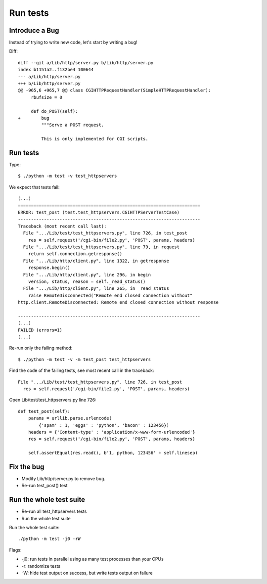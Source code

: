 +++++++++
Run tests
+++++++++

Introduce a Bug
===============

Instead of trying to write new code, let's start by writing a bug!

Diff::

    diff --git a/Lib/http/server.py b/Lib/http/server.py
    index b1151a2..f132be4 100644
    --- a/Lib/http/server.py
    +++ b/Lib/http/server.py
    @@ -965,6 +965,7 @@ class CGIHTTPRequestHandler(SimpleHTTPRequestHandler):
         rbufsize = 0

         def do_POST(self):
    +        bug
             """Serve a POST request.

             This is only implemented for CGI scripts.


Run tests
=========

Type::

    $ ./python -m test -v test_httpservers

We expect that tests fail::

    (...)
    ======================================================================
    ERROR: test_post (test.test_httpservers.CGIHTTPServerTestCase)
    ----------------------------------------------------------------------
    Traceback (most recent call last):
      File ".../Lib/test/test_httpservers.py", line 726, in test_post
        res = self.request('/cgi-bin/file2.py', 'POST', params, headers)
      File ".../Lib/test/test_httpservers.py", line 79, in request
        return self.connection.getresponse()
      File ".../Lib/http/client.py", line 1322, in getresponse
        response.begin()
      File ".../Lib/http/client.py", line 296, in begin
        version, status, reason = self._read_status()
      File ".../Lib/http/client.py", line 265, in _read_status
        raise RemoteDisconnected("Remote end closed connection without"
    http.client.RemoteDisconnected: Remote end closed connection without response

    ----------------------------------------------------------------------
    (...)
    FAILED (errors=1)
    (...)

Re-run only the failing method::

    $ ./python -m test -v -m test_post test_httpservers

Find the code of the failing tests, see most recent call in the traceback::

      File ".../Lib/test/test_httpservers.py", line 726, in test_post
        res = self.request('/cgi-bin/file2.py', 'POST', params, headers)

Open Lib/test/test_httpservers.py line 726::

    def test_post(self):
        params = urllib.parse.urlencode(
            {'spam' : 1, 'eggs' : 'python', 'bacon' : 123456})
        headers = {'Content-type' : 'application/x-www-form-urlencoded'}
        res = self.request('/cgi-bin/file2.py', 'POST', params, headers)

        self.assertEqual(res.read(), b'1, python, 123456' + self.linesep)


Fix the bug
===========

* Modify Lib/http/server.py to remove ``bug``.
* Re-run test_post() test

Run the whole test suite
========================

* Re-run all test_httpservers tests
* Run the whole test suite

Run the whole test suite::

    ./python -m test -j0 -rW

Flags:

* -j0: run tests in parallel using as many test processes than your CPUs
* -r: randomize tests
* -W: hide test output on success, but write tests output on failure
